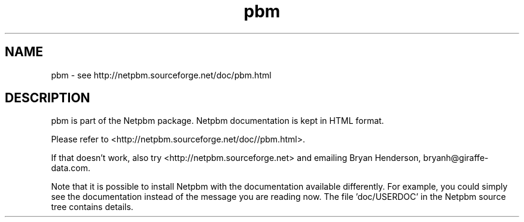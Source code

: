 .TH pbm 5 Netpbm "10 Jun 2017" "Netpbm pointer man pages"

.SH NAME
pbm \- see http://netpbm.sourceforge.net/doc/pbm.html
.SH DESCRIPTION
pbm is part of the Netpbm package.
Netpbm documentation is kept in HTML format.

Please refer to <http://netpbm.sourceforge.net/doc//pbm.html>.

If that doesn't work, also try <http://netpbm.sourceforge.net> and
emailing Bryan Henderson, bryanh@giraffe-data.com.

Note that it is possible to install Netpbm with the
documentation available differently.  For example, you
could simply see the documentation instead of the message
you are reading now.  The file 'doc/USERDOC' in the Netpbm
source tree contains details.
.\" This file was generated by the program 'makepointerman',
.\" as part of Netpbm installation
